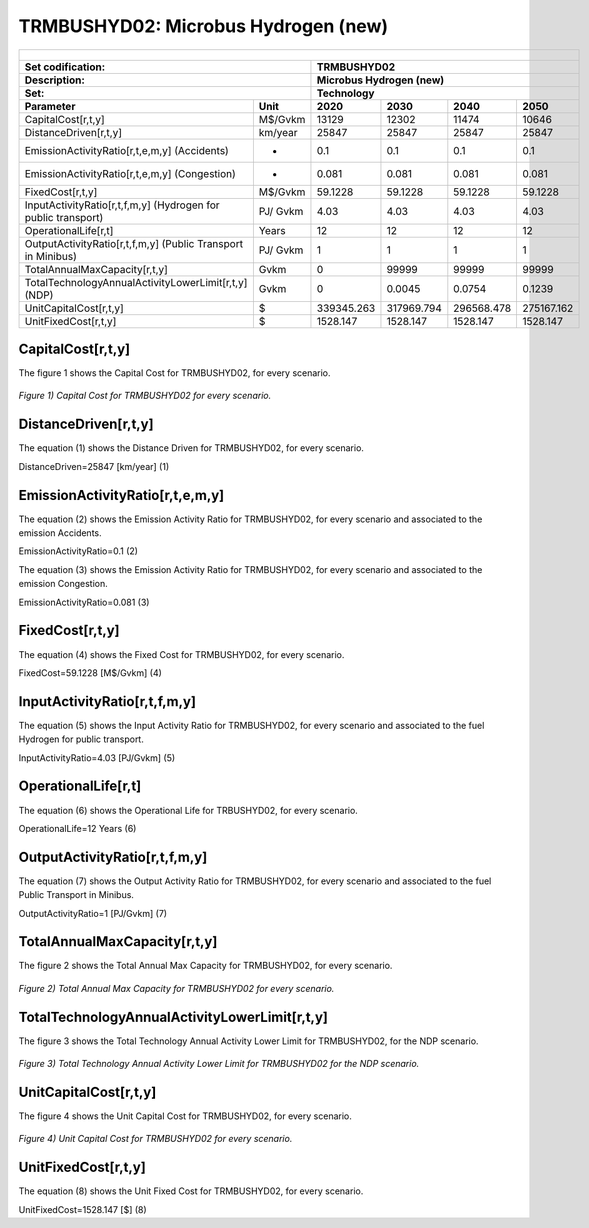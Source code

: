 TRMBUSHYD02: Microbus Hydrogen (new)
=====================================

+-------------------------------------------------+-------+--------------+--------------+--------------+--------------+
| .. figure:: img/TRMBUSHYD.jpg                                                                                       |
|    :align:   center                                                                                                 |
|    :width:   500 px                                                                                                 |
+-------------------------------------------------+-------+--------------+--------------+--------------+--------------+
| Set codification:                                       |TRMBUSHYD02                                                |
+-------------------------------------------------+-------+--------------+--------------+--------------+--------------+
| Description:                                            |Microbus Hydrogen (new)                                    |
+-------------------------------------------------+-------+--------------+--------------+--------------+--------------+
| Set:                                                    |Technology                                                 |
+-------------------------------------------------+-------+--------------+--------------+--------------+--------------+
| Parameter                                       | Unit  | 2020         | 2030         | 2040         |  2050        |
+=================================================+=======+==============+==============+==============+==============+
| CapitalCost[r,t,y]                              |M$/Gvkm| 13129        | 12302        | 11474        | 10646        |
+-------------------------------------------------+-------+--------------+--------------+--------------+--------------+
| DistanceDriven[r,t,y]                           |km/year| 25847        | 25847        | 25847        | 25847        |
+-------------------------------------------------+-------+--------------+--------------+--------------+--------------+
| EmissionActivityRatio[r,t,e,m,y] (Accidents)    |  -    | 0.1          | 0.1          | 0.1          | 0.1          |
+-------------------------------------------------+-------+--------------+--------------+--------------+--------------+
| EmissionActivityRatio[r,t,e,m,y] (Congestion)   |  -    | 0.081        | 0.081        | 0.081        | 0.081        |
+-------------------------------------------------+-------+--------------+--------------+--------------+--------------+
| FixedCost[r,t,y]                                |M$/Gvkm| 59.1228      | 59.1228      | 59.1228      | 59.1228      |
+-------------------------------------------------+-------+--------------+--------------+--------------+--------------+
| InputActivityRatio[r,t,f,m,y] (Hydrogen for     | PJ/   | 4.03         | 4.03         | 4.03         | 4.03         |
| public transport)                               | Gvkm  |              |              |              |              |
+-------------------------------------------------+-------+--------------+--------------+--------------+--------------+
| OperationalLife[r,t]                            | Years | 12           | 12           | 12           | 12           |
+-------------------------------------------------+-------+--------------+--------------+--------------+--------------+
| OutputActivityRatio[r,t,f,m,y] (Public Transport| PJ/   | 1            | 1            | 1            | 1            |
| in Minibus)                                     | Gvkm  |              |              |              |              |
+-------------------------------------------------+-------+--------------+--------------+--------------+--------------+
| TotalAnnualMaxCapacity[r,t,y]                   | Gvkm  | 0            | 99999        | 99999        | 99999        |
+-------------------------------------------------+-------+--------------+--------------+--------------+--------------+
| TotalTechnologyAnnualActivityLowerLimit[r,t,y]  | Gvkm  | 0            | 0.0045       | 0.0754       | 0.1239       |
| (NDP)                                           |       |              |              |              |              |
+-------------------------------------------------+-------+--------------+--------------+--------------+--------------+
| UnitCapitalCost[r,t,y]                          |   $   | 339345.263   | 317969.794   | 296568.478   | 275167.162   |
+-------------------------------------------------+-------+--------------+--------------+--------------+--------------+
| UnitFixedCost[r,t,y]                            |   $   | 1528.147     | 1528.147     | 1528.147     | 1528.147     |
+-------------------------------------------------+-------+--------------+--------------+--------------+--------------+



CapitalCost[r,t,y]
+++++++++

The figure 1 shows the Capital Cost for TRMBUSHYD02, for every scenario.

.. figure:: img/TRMBUSHYD02_CapitalCost.png
   :align:   center
   :width:   700 px
   
   *Figure 1) Capital Cost for TRMBUSHYD02 for every scenario.*
   


DistanceDriven[r,t,y]
+++++++++
The equation (1) shows the Distance Driven for TRMBUSHYD02, for every scenario.

DistanceDriven=25847 [km/year]   (1)



EmissionActivityRatio[r,t,e,m,y]
+++++++++
The equation (2) shows the Emission Activity Ratio for TRMBUSHYD02, for every scenario and associated to the emission Accidents.

EmissionActivityRatio=0.1    (2)

The equation (3) shows the Emission Activity Ratio for TRMBUSHYD02, for every scenario and associated to the emission Congestion.

EmissionActivityRatio=0.081    (3)



FixedCost[r,t,y]
+++++++++
The equation (4) shows the Fixed Cost for TRMBUSHYD02, for every scenario.

FixedCost=59.1228 [M$/Gvkm]   (4)


   
InputActivityRatio[r,t,f,m,y]
+++++++++
The equation (5) shows the Input Activity Ratio for TRMBUSHYD02, for every scenario and associated to the fuel Hydrogen for public transport. 

InputActivityRatio=4.03 [PJ/Gvkm]   (5)


   
OperationalLife[r,t]
+++++++++
The equation (6) shows the Operational Life for TRBUSHYD02, for every scenario.

OperationalLife=12 Years   (6)

 
   
OutputActivityRatio[r,t,f,m,y]
+++++++++
The equation (7) shows the Output Activity Ratio for TRMBUSHYD02, for every scenario and associated to the fuel Public Transport in Minibus.

OutputActivityRatio=1 [PJ/Gvkm]   (7)


TotalAnnualMaxCapacity[r,t,y]
+++++++++
The figure 2 shows the Total Annual Max Capacity for TRMBUSHYD02, for every scenario.

.. figure:: img/TRMBUSHYD02_TotalAnnualMaxCapacity.png
   :align:   center
   :width:   700 px
   
   *Figure 2) Total Annual Max Capacity for TRMBUSHYD02 for every scenario.*

 
   
TotalTechnologyAnnualActivityLowerLimit[r,t,y]
+++++++++   
The figure 3 shows the Total Technology Annual Activity Lower Limit for TRMBUSHYD02, for the NDP scenario.

.. figure:: img/TRMBUSHYD02_TotalTechnologyAnnualActivityLowerLimit_NDP.png
   :align:   center
   :width:   700 px
   
   *Figure 3) Total Technology Annual Activity Lower Limit for TRMBUSHYD02 for the NDP scenario.*


   
UnitCapitalCost[r,t,y]
+++++++++
The figure 4 shows the Unit Capital Cost for TRMBUSHYD02, for every scenario.

.. figure:: img/TRMBUSHYD02_UnitCapitalCost.png
   :align:   center
   :width:   700 px
   
   *Figure 4) Unit Capital Cost for TRMBUSHYD02 for every scenario.*

   
UnitFixedCost[r,t,y]
+++++++++
The equation (8) shows the Unit Fixed Cost for TRMBUSHYD02, for every scenario.

UnitFixedCost=1528.147 [$]   (8)


